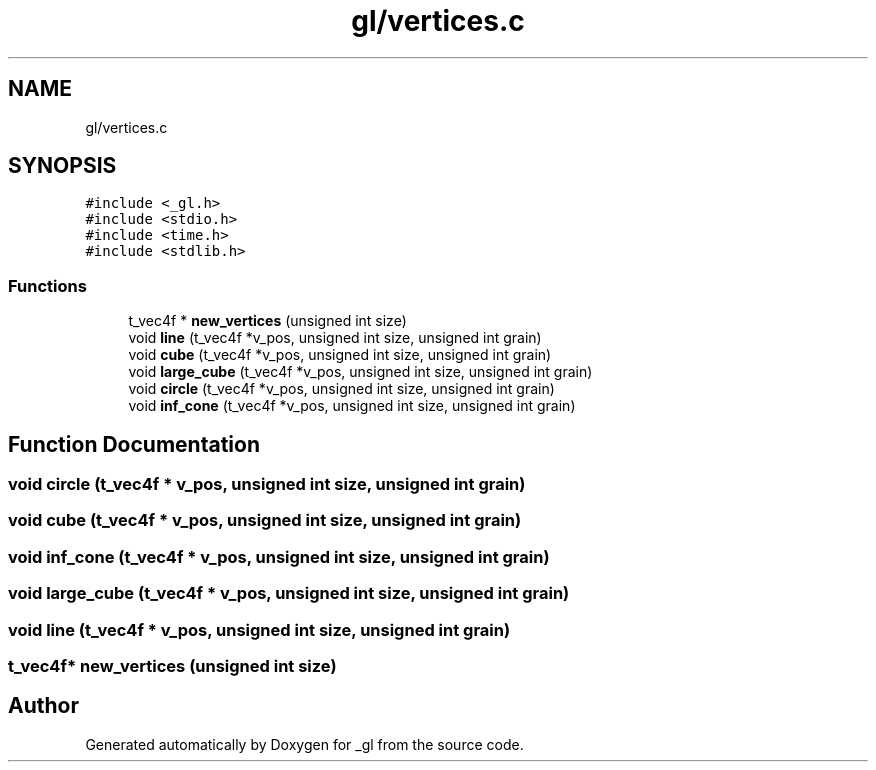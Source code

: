 .TH "gl/vertices.c" 3 "Thu Oct 12 2017" "Version 0.0.1" "_gl" \" -*- nroff -*-
.ad l
.nh
.SH NAME
gl/vertices.c
.SH SYNOPSIS
.br
.PP
\fC#include <_gl\&.h>\fP
.br
\fC#include <stdio\&.h>\fP
.br
\fC#include <time\&.h>\fP
.br
\fC#include <stdlib\&.h>\fP
.br

.SS "Functions"

.in +1c
.ti -1c
.RI "t_vec4f * \fBnew_vertices\fP (unsigned int size)"
.br
.ti -1c
.RI "void \fBline\fP (t_vec4f *v_pos, unsigned int size, unsigned int grain)"
.br
.ti -1c
.RI "void \fBcube\fP (t_vec4f *v_pos, unsigned int size, unsigned int grain)"
.br
.ti -1c
.RI "void \fBlarge_cube\fP (t_vec4f *v_pos, unsigned int size, unsigned int grain)"
.br
.ti -1c
.RI "void \fBcircle\fP (t_vec4f *v_pos, unsigned int size, unsigned int grain)"
.br
.ti -1c
.RI "void \fBinf_cone\fP (t_vec4f *v_pos, unsigned int size, unsigned int grain)"
.br
.in -1c
.SH "Function Documentation"
.PP 
.SS "void circle (t_vec4f * v_pos, unsigned int size, unsigned int grain)"

.SS "void cube (t_vec4f * v_pos, unsigned int size, unsigned int grain)"

.SS "void inf_cone (t_vec4f * v_pos, unsigned int size, unsigned int grain)"

.SS "void large_cube (t_vec4f * v_pos, unsigned int size, unsigned int grain)"

.SS "void line (t_vec4f * v_pos, unsigned int size, unsigned int grain)"

.SS "t_vec4f* new_vertices (unsigned int size)"

.SH "Author"
.PP 
Generated automatically by Doxygen for _gl from the source code\&.
